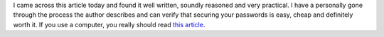 .. title: Do you reuse your passwords? DONT!
.. slug: Do_you_reuse_your_passwords
.. date: 2011-03-24 17:08:49 UTC+10:00
.. tags: tech,blog,James
.. category: 
.. link: 

I came across this article today and found it well written, soundly reasoned and very practical.  I have a personally gone through the process the author describes and can verify that securing your passwords is easy, cheap and definitely worth it.  If you use a computer, you really should read `this article`_.

.. _this article: http://www.gizmodo.com.au/2011/03/the-only-secure-password-is-the-one-you-can’t-remember